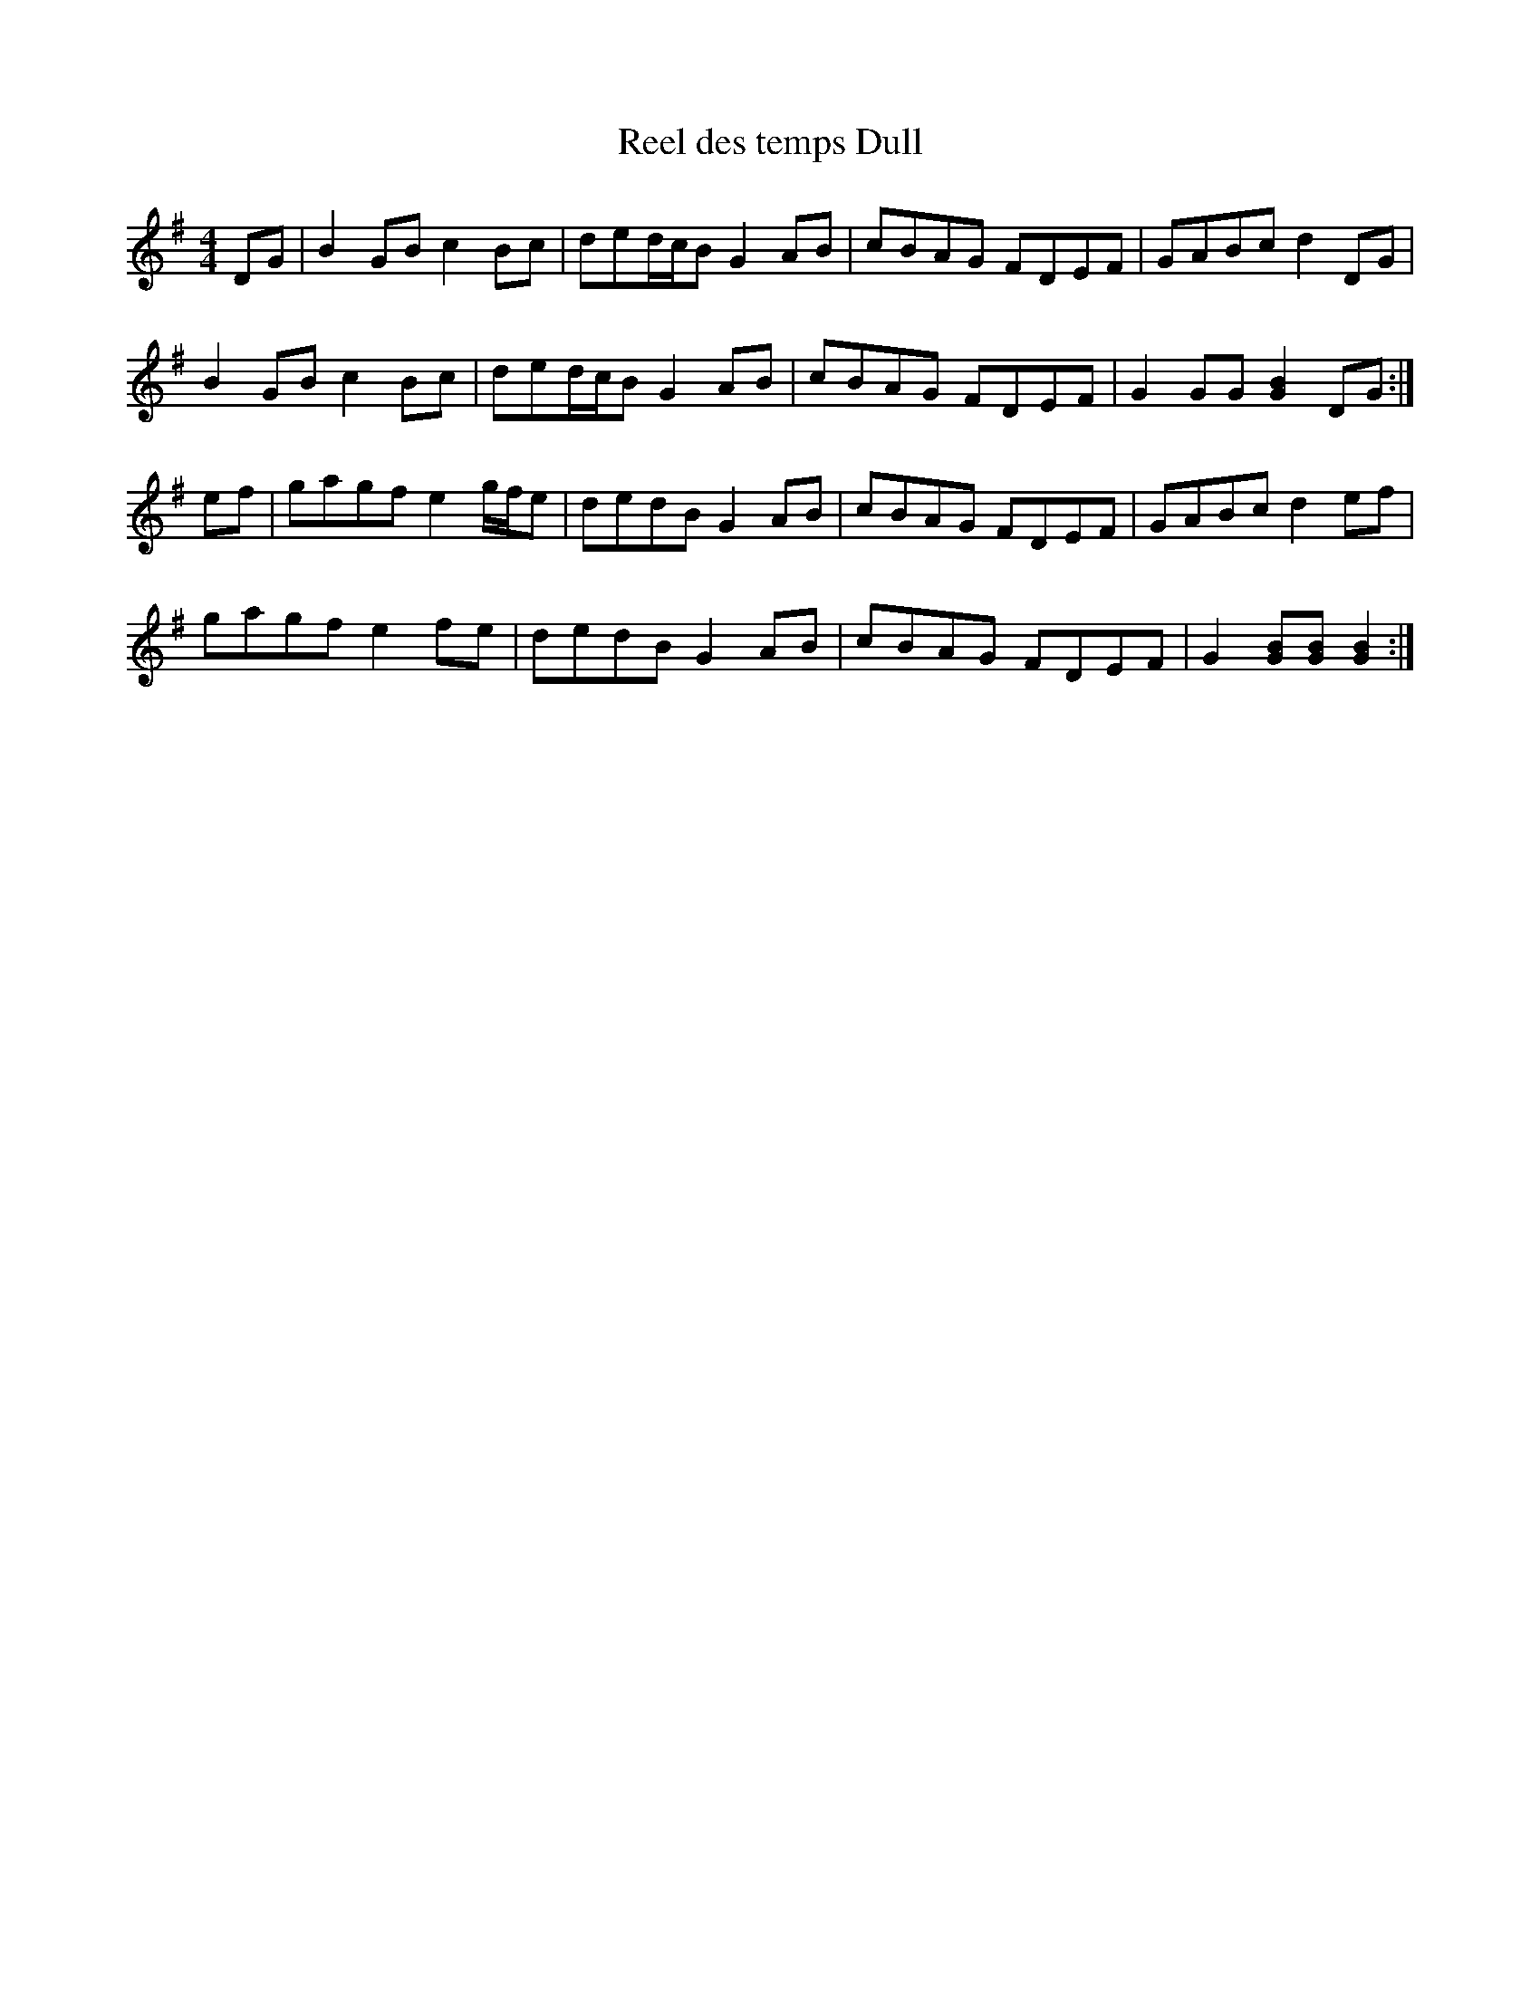 X: 99
T:Reel des temps Dull
R:reel
S:from Nathan Curry manuscript
Z:added by Alf 
M:4/4
L:1/8
K:G
DG|B2GB c2Bc|ded/2c/2B G2AB|cBAG FDEF|GABc d2DG|
B2GB c2Bc|ded/2c/2B G2AB|cBAG FDEF|G2GG [G2B2]DG:|
ef|gagf e2g/2f/2e|dedB G2AB|cBAG FDEF|GABc d2ef|
gagf e2fe|dedB G2AB|cBAG FDEF|G2[GB][GB] [G2B2]:|
